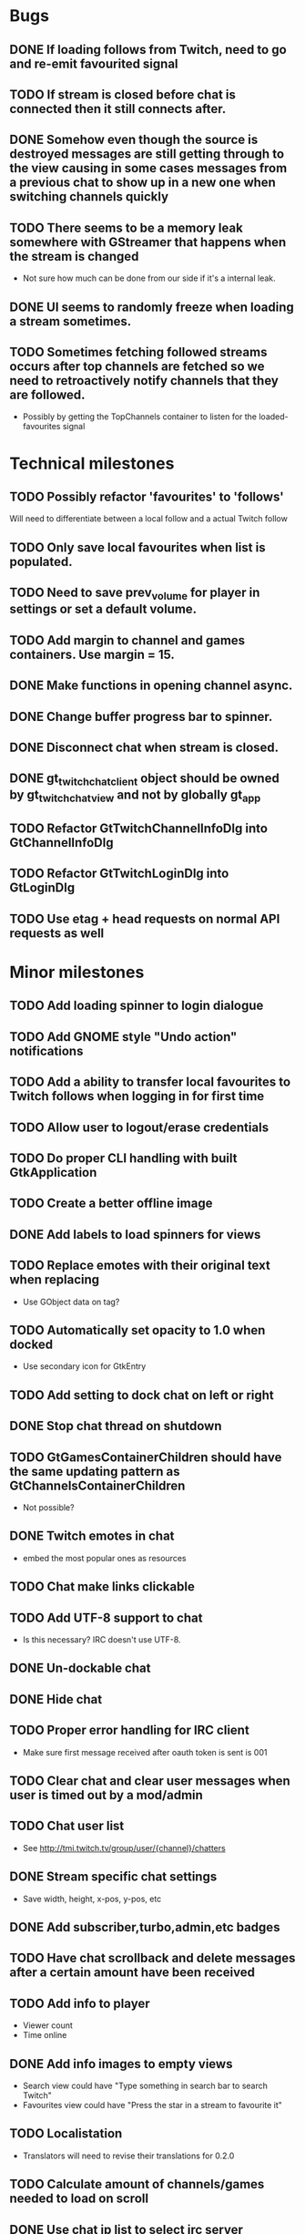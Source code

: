 * Bugs
** DONE If loading follows from Twitch, need to go and re-emit favourited signal
   CLOSED: [2016-05-21 Sat 19:09]
** TODO If stream is closed before chat is connected then it still connects after.
** DONE Somehow even though the source is destroyed messages are still getting through to the view causing in some cases messages from a previous chat to show up in a new one when switching channels quickly
** TODO There seems to be a memory leak somewhere with GStreamer that happens when the stream is changed
   - Not sure how much can be done from our side if it's a internal leak.
** DONE UI seems to randomly freeze when loading a stream sometimes.
** TODO Sometimes fetching followed streams occurs after top channels are fetched so we need to retroactively notify channels that they are followed.
   - Possibly by getting the TopChannels container to listen for the loaded-favourites signal
* Technical milestones
** TODO Possibly refactor 'favourites' to 'follows'
   Will need to differentiate between a local follow and a actual Twitch follow
** TODO Only save local favourites when list is populated.
** TODO Need to save prev_volume for player in settings or set a default volume.
** TODO Add margin to channel and games containers. Use margin = 15.
** DONE Make functions in opening channel async.
** DONE Change buffer progress bar to spinner.
** DONE Disconnect chat when stream is closed.
** DONE gt_twitch_chat_client object should be owned by gt_twitch_chat_view and not by globally gt_app
** TODO Refactor GtTwitchChannelInfoDlg into GtChannelInfoDlg
** TODO Refactor GtTwitchLoginDlg into GtLoginDlg
** TODO Use etag + head requests on normal API requests as well
* Minor milestones
** TODO Add loading spinner to login dialogue
** TODO Add GNOME style "Undo action" notifications
** TODO Add a ability to transfer local favourites to Twitch follows when logging in for first time
** TODO Allow user to logout/erase credentials
** TODO Do proper CLI handling with built GtkApplication
** TODO Create a better offline image
** DONE Add labels to load spinners for views
   CLOSED: [2016-04-24 Sun 17:38]
** TODO Replace emotes with their original text when replacing
   - Use GObject data on tag?
** TODO Automatically set opacity to 1.0 when docked
   - Use secondary icon for GtkEntry
** TODO Add setting to dock chat on left or right
** DONE Stop chat thread on shutdown
   CLOSED: [2016-04-24 Sun 17:38]
** TODO GtGamesContainerChildren should have the same updating pattern as GtChannelsContainerChildren
   - Not possible?
** DONE Twitch emotes in chat
   CLOSED: [2016-03-16 Wed 23:44]
   - embed the most popular ones as resources
** TODO Chat make links clickable
** TODO Add UTF-8 support to chat
   - Is this necessary? IRC doesn't use UTF-8.
** DONE Un-dockable chat
** DONE Hide chat
** TODO Proper error handling for IRC client
   - Make sure first message received after oauth token is sent is 001
** TODO Clear chat and clear user messages when user is timed out by a mod/admin
** TODO Chat user list
   - See http://tmi.twitch.tv/group/user/{channel}/chatters
** DONE Stream specific chat settings
   CLOSED: [2016-03-16 Wed 23:45]
   - Save width, height, x-pos, y-pos, etc
** DONE Add subscriber,turbo,admin,etc badges
** TODO Have chat scrollback and delete messages after a certain amount have been received
** TODO Add info to player
   - Viewer count
   - Time online
** DONE Add info images to empty views
   CLOSED: [2016-03-16 Wed 23:45]
   - Search view could have "Type something in search bar to search Twitch"
   - Favourites view could have "Press the star in a stream to favourite it"
** TODO Localistation
   - Translators will need to revise their translations for 0.2.0
** TODO Calculate amount of channels/games needed to load on scroll
** DONE Use chat ip list to select irc server
   CLOSED: [2016-03-16 Wed 23:45]
   - See https://api.twitch.tv/api/channels/{channel}/chat_properties
** TODO Force window to have same aspect ratio as video
   - Use gtk_window_set_geometry_hints
** TODO Add channel info dialog
   - Use http://api.twitch.tv/api/channels/%s/panels
   - Use GMarkupParser and parse the html_description
* Major milestones
** TODO Followed streams
** TODO Channel feeds
** TODO VODS
** TODO Screenshotting streams
** TODO Recording streams
** TODO Different player backends
   - MPV, use GtkGLArea
   - GtkGst from gst-plugins-bad
   - Maybe VLC if people are interested

